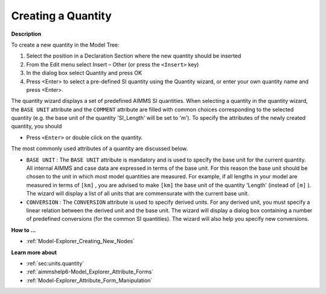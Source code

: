 .. |img_def_Identifier_Quantity_bmp| image:: images/Identifier_Quantity.bmp
.. |img_def_Wizard_button_bmp| image:: images/Wizard_button.bmp


.. _Model-Explorer_Creating_a_Quantity:


Creating a Quantity
===================

**Description** 

To create a new quantity in the Model Tree:

1.	Select the position in a Declaration Section where the new quantity should be inserted

2.	From the Edit menu select Insert – Other (or press the ``<Insert>``  key)

3.	In the dialog box select |img_def_Identifier_Quantity_bmp| Quantity and press OK

4.	Press <Enter> to select a pre-defined SI quantity using the Quantity wizard, or enter your own quantity name and press <Enter>.



The quantity wizard displays a set of predefined AIMMS SI quantities. When selecting a quantity in the quantity wizard, the ``BASE UNIT``  attribute and the ``COMMENT`` attribute are filled with common choices corresponding to the selected quantity (e.g. the base unit of the quantity 'SI_Length' will be set to 'm'). To specify the attributes of the newly created quantity, you should 

*	Press ``<Enter>``  or double click on the quantity.




The most commonly used attributes of a quantity are discussed below. 




*	``BASE UNIT``  : The ``BASE UNIT``  attribute is mandatory and is used to specify the base unit for the current quantity. All internal AIMMS and case data are expressed in terms of the base unit. For this reason the base unit should be chosen to the unit in which most model quantities are measured. For example, if all lengths in your model are measured in terms of ``[km]`` , you are advised to make ``[km]``  the base unit of the quantity 'Length' (instead of ``[m]`` ). The |img_def_Wizard_button_bmp| wizard will display a list of all units that are commensurate with the current base unit.
*	``CONVERSION``  : The ``CONVERSION``  attribute is used to specify derived units. For any derived unit, you must specify a linear relation between the derived unit and the base unit. The |img_def_Wizard_button_bmp| wizard will display a dialog box containing a number of predefined conversions (for the common SI quantities). The wizard will also help you specify new conversions.




**How to ...** 

*	:ref:`Model-Explorer_Creating_New_Nodes`  




**Learn more about** 

*	:ref:`sec:units.quantity`  
*	:ref:`aimmshelp6-Model_Explorer_Attribute_Forms`  
*	:ref:`Model-Explorer_Attribute_Form_Manipulation`  



